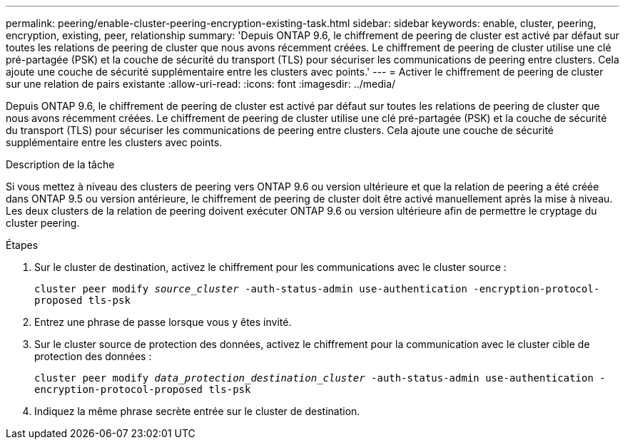 ---
permalink: peering/enable-cluster-peering-encryption-existing-task.html 
sidebar: sidebar 
keywords: enable, cluster, peering, encryption, existing, peer, relationship 
summary: 'Depuis ONTAP 9.6, le chiffrement de peering de cluster est activé par défaut sur toutes les relations de peering de cluster que nous avons récemment créées. Le chiffrement de peering de cluster utilise une clé pré-partagée (PSK) et la couche de sécurité du transport (TLS) pour sécuriser les communications de peering entre clusters. Cela ajoute une couche de sécurité supplémentaire entre les clusters avec points.' 
---
= Activer le chiffrement de peering de cluster sur une relation de pairs existante
:allow-uri-read: 
:icons: font
:imagesdir: ../media/


[role="lead"]
Depuis ONTAP 9.6, le chiffrement de peering de cluster est activé par défaut sur toutes les relations de peering de cluster que nous avons récemment créées. Le chiffrement de peering de cluster utilise une clé pré-partagée (PSK) et la couche de sécurité du transport (TLS) pour sécuriser les communications de peering entre clusters. Cela ajoute une couche de sécurité supplémentaire entre les clusters avec points.

.Description de la tâche
Si vous mettez à niveau des clusters de peering vers ONTAP 9.6 ou version ultérieure et que la relation de peering a été créée dans ONTAP 9.5 ou version antérieure, le chiffrement de peering de cluster doit être activé manuellement après la mise à niveau. Les deux clusters de la relation de peering doivent exécuter ONTAP 9.6 ou version ultérieure afin de permettre le cryptage du cluster peering.

.Étapes
. Sur le cluster de destination, activez le chiffrement pour les communications avec le cluster source :
+
`cluster peer modify _source_cluster_ -auth-status-admin use-authentication -encryption-protocol-proposed tls-psk`

. Entrez une phrase de passe lorsque vous y êtes invité.
. Sur le cluster source de protection des données, activez le chiffrement pour la communication avec le cluster cible de protection des données :
+
`cluster peer modify _data_protection_destination_cluster_ -auth-status-admin use-authentication -encryption-protocol-proposed tls-psk`

. Indiquez la même phrase secrète entrée sur le cluster de destination.

